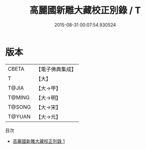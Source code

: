 #+TITLE: 高麗國新雕大藏校正別錄 / T

#+DATE: 2015-08-31 00:07:54.930524
* 版本
 |     CBETA|【電子佛典集成】|
 |         T|【大】     |
 |     T@JIA|【大→甲】   |
 |    T@MING|【大→明】   |
 |    T@SONG|【大→宋】   |
 |    T@YUAN|【大→元】   |
目次
 - [[file:KR6s0024_001.txt][高麗國新雕大藏校正別錄 1]]
